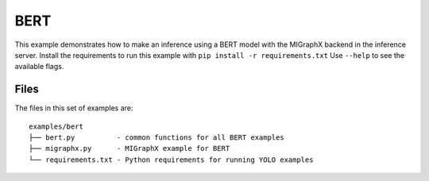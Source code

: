 ..
    Copyright 2022 Advanced Micro Devices, Inc.

    Licensed under the Apache License, Version 2.0 (the "License");
    you may not use this file except in compliance with the License.
    You may obtain a copy of the License at

        http://www.apache.org/licenses/LICENSE-2.0

    Unless required by applicable law or agreed to in writing, software
    distributed under the License is distributed on an "AS IS" BASIS,
    WITHOUT WARRANTIES OR CONDITIONS OF ANY KIND, either express or implied.
    See the License for the specific language governing permissions and
    limitations under the License.

BERT
----

This example demonstrates how to make an inference using a BERT model with the MIGraphX backend in the inference server.
Install the requirements to run this example with ``pip install -r requirements.txt``
Use ``--help`` to see the available flags.

Files
^^^^^

The files in this set of examples are:

::

    examples/bert
    ├── bert.py          - common functions for all BERT examples
    ├── migraphx.py      - MIGraphX example for BERT
    └── requirements.txt - Python requirements for running YOLO examples
